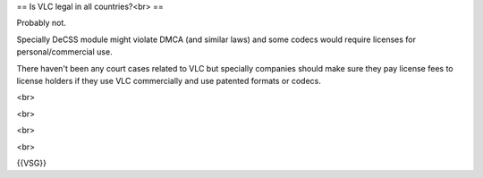 == Is VLC legal in all countries?<br> ==

Probably not.

Specially DeCSS module might violate DMCA (and similar laws) and some
codecs would require licenses for personal/commercial use.

There haven't been any court cases related to VLC but specially
companies should make sure they pay license fees to license holders if
they use VLC commercially and use patented formats or codecs.

<br>

<br>

<br>

<br>

{{VSG}}
